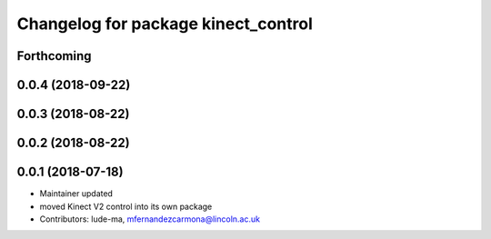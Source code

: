 ^^^^^^^^^^^^^^^^^^^^^^^^^^^^^^^^^^^^
Changelog for package kinect_control
^^^^^^^^^^^^^^^^^^^^^^^^^^^^^^^^^^^^

Forthcoming
-----------

0.0.4 (2018-09-22)
------------------

0.0.3 (2018-08-22)
------------------

0.0.2 (2018-08-22)
------------------

0.0.1 (2018-07-18)
------------------
* Maintainer updated
* moved Kinect V2 control into its own package
* Contributors: lude-ma, mfernandezcarmona@lincoln.ac.uk
